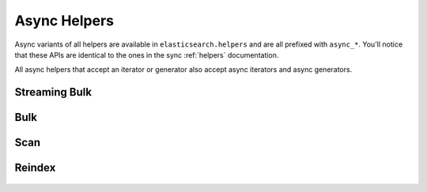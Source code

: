 Async Helpers
=============

Async variants of all helpers are available in ``elasticsearch.helpers``
and are all prefixed with ``async_*``. You'll notice that these APIs
are identical to the ones in the sync :ref:`helpers` documentation.

All async helpers that accept an iterator or generator also accept async iterators
and async generators.

 .. py:module:: elasticsearch.helpers
    :no-index:

Streaming Bulk
--------------
 .. autofunction:: async_streaming_bulk

Bulk
----
 .. autofunction:: async_bulk

Scan
----
 .. autofunction:: async_scan

Reindex
-------
 .. autofunction:: async_reindex

